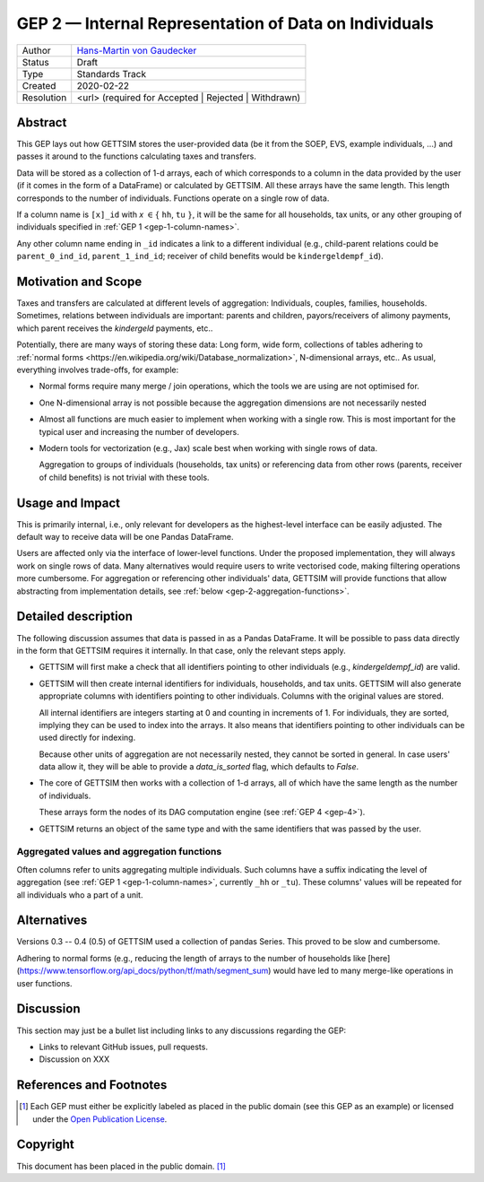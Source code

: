 .. _gep-2:

=======================================================
GEP 2 — Internal Representation of Data on Individuals
=======================================================

+------------+-------------------------------------------------------------------------+
| Author     | `Hans-Martin von Gaudecker <https://github.com/hmgaudecker>`_           |
+------------+-------------------------------------------------------------------------+
| Status     | Draft                                                                   |
+------------+-------------------------------------------------------------------------+
| Type       | Standards Track                                                         |
+------------+-------------------------------------------------------------------------+
| Created    | 2020-02-22                                                              |
+------------+-------------------------------------------------------------------------+
| Resolution | <url> (required for Accepted | Rejected | Withdrawn)                    |
+------------+-------------------------------------------------------------------------+


Abstract
--------

This GEP lays out how GETTSIM stores the user-provided data (be it from the SOEP, EVS,
example individuals, ...) and passes it around to the functions calculating taxes and
transfers.

Data will be stored as a collection of 1-d arrays, each of which corresponds to a column
in the data provided by the user (if it comes in the form of a DataFrame) or calculated
by GETTSIM. All these arrays have the same length. This length corresponds to the number
of individuals. Functions operate on a single row of data. 

If a column name is ``[x]_id`` with `x` :math:`\in \{` ``hh``, ``tu`` :math:`\}`, it
will be the same for all households, tax units, or any other grouping of individuals
specified in :ref:`GEP 1 <gep-1-column-names>`.

Any other column name ending in ``_id`` indicates a link to a different individual
(e.g., child-parent relations could be ``parent_0_ind_id``, ``parent_1_ind_id``;
receiver of child benefits would be ``kindergeldempf_id``).


Motivation and Scope
--------------------

Taxes and transfers are calculated at different levels of aggregation: Individuals,
couples, families, households. Sometimes, relations between individuals are important:
parents and children, payors/receivers of alimony payments, which parent receives the
`kindergeld` payments, etc..

Potentially, there are many ways of storing these data: Long form, wide form,
collections of tables adhering to :ref:`normal forms
<https://en.wikipedia.org/wiki/Database_normalization>`, N-dimensional arrays, etc.. As
usual, everything involves trade-offs, for example:

- Normal forms require many merge / join operations, which the tools we are using are
  not optimised for.
- One N-dimensional array is not possible because the aggregation dimensions are not
  necessarily nested
- Almost all functions are much easier to implement when working with a single row.
  This is most important for the typical user and increasing the number of developers.
- Modern tools for vectorization (e.g., Jax) scale best when working with
  single rows of data.

  Aggregation to groups of individuals (households, tax units) or referencing data from
  other rows (parents, receiver of child benefits) is not trivial with these tools.


Usage and Impact
----------------

This is primarily internal, i.e., only relevant for developers as the highest-level
interface can be easily adjusted. The default way to receive data will be one Pandas
DataFrame.

Users are affected only via the interface of lower-level functions. Under the proposed
implementation, they will always work on single rows of data. Many alternatives would
require users to write vectorised code, making filtering operations more cumbersome. For
aggregation or referencing other individuals' data, GETTSIM will provide functions that
allow abstracting from implementation details, see :ref:`below
<gep-2-aggregation-functions>`.


Detailed description
--------------------

The following discussion assumes that data is passed in as a Pandas DataFrame. It will
be possible to pass data directly in the form that GETTSIM requires it internally. In
that case, only the relevant steps apply.

- GETTSIM will first make a check that all identifiers pointing to other individuals
  (e.g., `kindergeldempf_id`) are valid.

- GETTSIM will then create internal identifiers for individuals, households, and tax
  units. GETTSIM will also generate appropriate columns with identifiers pointing
  to other individuals. Columns with the original values are stored. 

  All internal identifiers are integers starting at 0 and counting in increments of 1.
  For individuals, they are sorted, implying they can be used to index into the arrays.
  It also means that identifiers pointing to other individuals can be used directly for
  indexing.

  Because other units of aggregation are not necessarily nested, they cannot be sorted
  in general. In case users' data allow it, they will be able to provide a
  `data_is_sorted` flag, which defaults to `False`.

- The core of GETTSIM then works with a collection of 1-d arrays, all of which have the
  same length as the number of individuals. 
  
  These arrays form the nodes of its DAG computation engine (see :ref:`GEP 4
  <gep-4>`).

- GETTSIM returns an object of the same type and with the same identifiers that was
  passed by the user.


.. _gep-2-aggregation-functions:

Aggregated values and aggregation functions
~~~~~~~~~~~~~~~~~~~~~~~~~~~~~~~~~~~~~~~~~~~

Often columns refer to units aggregating multiple individuals. Such columns have a
suffix indicating the level of aggregation (see :ref:`GEP 1 <gep-1-column-names>`,
currently ``_hh`` or ``_tu``). These columns' values will be repeated for all
individuals who a part of a unit.




Alternatives
------------

Versions 0.3 -- 0.4 (0.5) of GETTSIM used a collection of pandas Series. This proved
to be slow and cumbersome.

Adhering to normal forms (e.g., reducing the length of arrays to the number of
households like [here](https://www.tensorflow.org/api_docs/python/tf/math/segment_sum)
would have led to many merge-like operations in user functions.

Discussion
----------

This section may just be a bullet list including links to any discussions regarding the
GEP:

- Links to relevant GitHub issues, pull requests.
- Discussion on XXX


References and Footnotes
------------------------

.. [1] Each GEP must either be explicitly labeled as placed in the public domain (see
       this GEP as an example) or licensed under the `Open Publication License`_.

.. _Open Publication License: https://www.opencontent.org/openpub/

.. _#general/geps: https://gettsim.zulipchat.com/#narrow/stream/212222-general/topic/GEPs


Copyright
---------

This document has been placed in the public domain. [1]_
